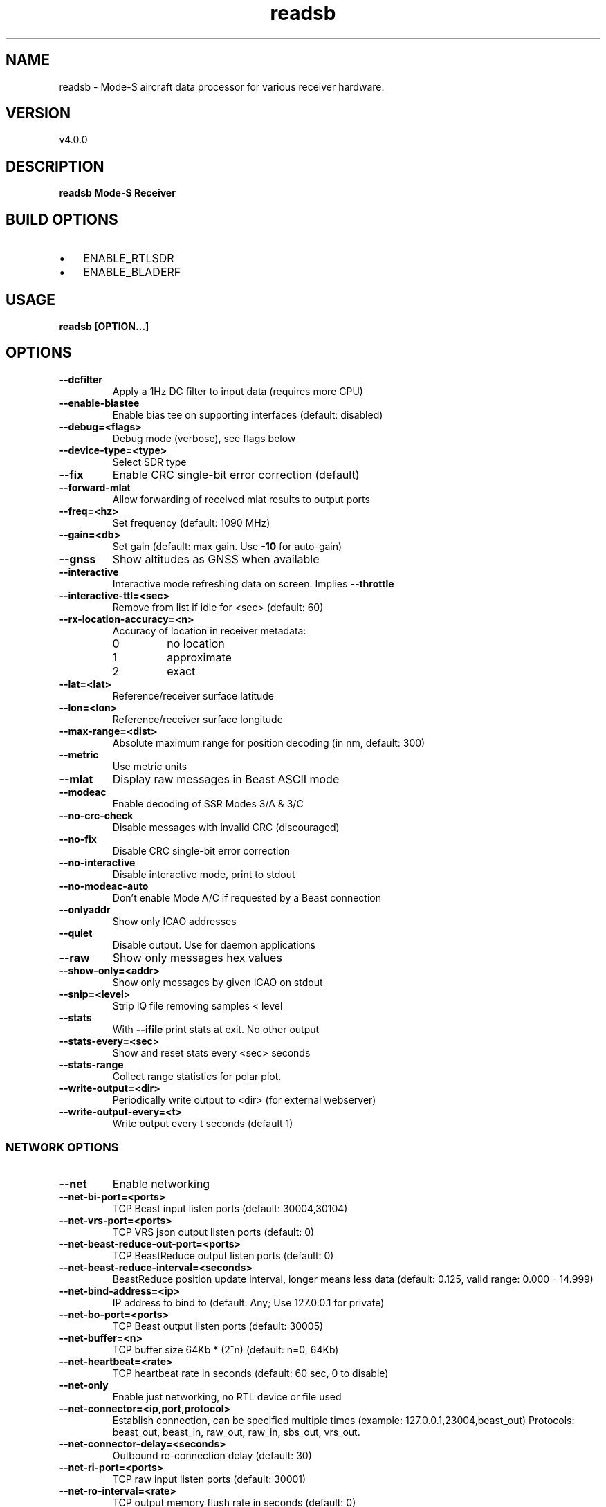 .TH "readsb" 1 "12 December 2019" "" ""
.RS
.SH NAME
readsb \- Mode-S aircraft data processor for various receiver hardware.
.SH VERSION
v4.0.0
.SH DESCRIPTION
\fBreadsb Mode-S Receiver
.SH BUILD OPTIONS
.IP \(bu 3
ENABLE_RTLSDR
.IP \(bu 3
ENABLE_BLADERF
.SH USAGE
\fBreadsb [OPTION\.\.\.]
.SH OPTIONS
.TP
.B
\fB--dcfilter\fP
Apply a 1Hz DC filter to input data (requires more
CPU)
.TP
.B
\fB--enable-biastee\fP
Enable bias tee on supporting interfaces (default: disabled)
.TP
.B
\fB--debug\fP=<flags>
Debug mode (verbose), see flags below
.TP
.B
\fB--device-type\fP=<type>
Select SDR type
.TP
.B
\fB--fix\fP
Enable CRC single-bit error correction (default)
.TP
.B
\fB--forward-mlat\fP
Allow forwarding of received mlat results to
output ports
.TP
.B
\fB--freq\fP=<hz>
Set frequency (default: 1090 MHz)
.TP
.B
\fB--gain\fP=<db>
Set gain (default: max gain. Use \fB-10\fP for
auto-gain)
.TP
.B
\fB--gnss\fP
Show altitudes as GNSS when available
.TP
.B
\fB--interactive\fP
Interactive mode refreshing data on screen.
Implies \fB--throttle\fP
.TP
.B
\fB--interactive-ttl\fP=<sec>
Remove from list if idle for <sec> (default: 60)
.TP
.B
\fB--rx-location-accuracy\fP=<n>
Accuracy of location in receiver metadata:
.RS
.IP 0
no location
.IP 1
approximate
.IP 2
exact
.RE
.RE
.TP
.B
\fB--lat\fP=<lat>
Reference/receiver surface latitude
.TP
.B
\fB--lon\fP=<lon>
Reference/receiver surface longitude
.TP
.B
\fB--max-range\fP=<dist>
Absolute maximum range for position decoding (in
nm, default: 300)
.TP
.B
\fB--metric\fP
Use metric units
.TP
.B
\fB--mlat\fP
Display raw messages in Beast ASCII mode
.TP
.B
\fB--modeac\fP
Enable decoding of SSR Modes 3/A & 3/C
.TP
.B
\fB--no-crc-check\fP
Disable messages with invalid CRC (discouraged)
.TP
.B
\fB--no-fix\fP
Disable CRC single-bit error correction
.TP
.B
\fB--no-interactive\fP
Disable interactive mode, print to stdout
.TP
.B
\fB--no-modeac-auto\fP
Don't enable Mode A/C if requested by a Beast
connection
.TP
.B
\fB--onlyaddr\fP
Show only ICAO addresses
.TP
.B
\fB--quiet\fP
Disable output. Use for daemon applications
.TP
.B
\fB--raw\fP
Show only messages hex values
.TP
.B
\fB--show-only\fP=<addr>
Show only messages by given ICAO on stdout
.TP
.B
\fB--snip\fP=<level>
Strip IQ file removing samples < level
.TP
.B
\fB--stats\fP
With \fB--ifile\fP print stats at exit. No other output
.TP
.B
\fB--stats-every\fP=<sec>
Show and reset stats every <sec> seconds
.TP
.B
\fB--stats-range\fP
Collect range statistics for polar plot.
.TP
.B
\fB--write-output\fP=<dir>
Periodically write output to <dir> (for
external webserver)
.TP
.B
\fB--write-output-every\fP=<t>
Write output every t seconds (default 1)
.SS  NETWORK OPTIONS
.TP
.B
\fB--net\fP
Enable networking
.TP
.B
\fB--net-bi-port\fP=<ports>
TCP Beast input listen ports (default:
30004,30104)
.TP
.B
\fB--net-vrs-port\fP=<ports>
TCP VRS json output listen ports (default: 0)
.TP
.B
\fB--net-beast-reduce-out-port\fP=<ports>
TCP BeastReduce output listen ports (default: 0)
.TP
.B
\fB--net-beast-reduce-interval\fP=<seconds>
BeastReduce position update interval, longer means less data
(default: 0.125, valid range: 0.000 - 14.999)
.TP
.B
\fB--net-bind-address\fP=<ip>
IP address to bind to (default: Any; Use 127.0.0.1 for private)
.TP
.B
\fB--net-bo-port\fP=<ports>
TCP Beast output listen ports (default: 30005)
.TP
.B
\fB--net-buffer\fP=<n>
TCP buffer size 64Kb * (2^n) (default: n=0, 64Kb)
.TP
.B
\fB--net-heartbeat\fP=<rate>
TCP heartbeat rate in seconds (default: 60 sec, 0 to disable)
.TP
.B
\fB--net-only\fP
Enable just networking, no RTL device or file used
.TP
.B
\fB--net-connector\fP=<ip,port,protocol>
Establish connection, can be specified multiple times (example: 127.0.0.1,23004,beast_out) Protocols: beast_out, beast_in, raw_out, raw_in, sbs_out, vrs_out.
.TP
.B
\fB--net-connector-delay\fP=<seconds>
Outbound re-connection delay (default: 30)
.TP
.B
\fB--net-ri-port\fP=<ports>
TCP raw input listen ports  (default: 30001)
.TP
.B
\fB--net-ro-interval\fP=<rate>
TCP output memory flush rate in seconds
(default: 0)
.TP
.B
\fB--net-ro-port\fP=<ports>
TCP raw output listen ports (default: 30002)
.TP
.B
\fB--net-ro-size\fP=<size>
TCP output minimum size (default: 0)
.TP
.B
\fB--net-sbs-port\fP=<ports>
TCP BaseStation output listen ports (default: 30003)
.RE
.TP
.B
\fB--net-verbatim\fP
Forward messages unchanged
.SS  RTLSDR OPTIONS
.I
use with \fB--device-type\fP rtlsdr
.TP
.B
\fB--device\fP=<index|serial>
Select device by index or serial number
.TP
.B
\fB--enable-agc\fP
Enable digital AGC (not tuner AGC!)
.TP
.B
\fB--ppm\fP=<correction>
Set oscillator frequency correction in PPM
.SS  BLADERF OPTIONS
.I
use with \fB--device-type\fP bladerf
.TP
.B
\fB--bladerf-bandwidth\fP=<hz>
Set LPF bandwidth ('bypass' to bypass the
LPF)
.TP
.B
\fB--bladerf-decimation\fP=<N>
Assume FPGA decimates by a factor of N
.TP
.B
\fB--bladerf-fpga\fP=<path>
Use alternative FPGA bitstream ('' to disable FPGA load)
.TP
.B
\fB--device\fP=<ident>
Select device by bladeRF 'device identifier'
.SS  MODES BEAST OPTIONS
.I
use with \fB--device-type\fP modesbeast
.PP
Beast binary protocol and hardware handshake are always enabled.
.TP
.B
\fB--beast-crc-off\fP
Turn OFF CRC checking
.TP
.B
\fB--beast-df045-on\fP
Turn ON DF0/4/5 filter
.TP
.B
\fB--beast-df1117-on\fP
Turn ON DF11/17-only filter
.TP
.B
\fB--beast-fec-off\fP
Turn OFF forward error correction
.TP
.B
\fB--beast-mlat-off\fP
Turn OFF MLAT time stamps
.TP
.B
\fB--beast-modeac\fP
Turn ON mode A/C
.TP
.B
\fB--beast-serial\fP=<path>
Path to Beast serial device (default /dev/ttyUSB0)
.SS  GNS HULC OPTIONS
.I
use with \fB--device-type\fP gnshulc
.PP
Beast binary protocol and hardware handshake are always enabled.
.TP
.B
\fB--beast-serial\fP=<path>
Path to GNS HULC serial device (default /dev/ttyUSB0)
.SS  ADALM-Pluto OPTIONS
.I
use with \fB--device-type\fP plutosdr
.PP
Default device expected at hostname 'pluto.local'.
.TP
.B
\fB--pluto-uri\fP=<USB URI>
Create USB context from URI (eg. usb:1.2.5)
.TP
.B
\fB--pluto-network\fP=<hostname or IP>
Create network context from hostname or IP (default pluto.local)
.SS  IFILE OPTIONS
.I
use with \fB--ifile\fP
.TP
.B
\fB--ifile\fP=<path>
Read samples from given file ('-' for stdin)
.TP
.B
\fB--iformat\fP=<type>
Set sample format (UC8, SC16, SC16Q11)
.TP
.B
\fB--throttle\fP
Process samples at the original capture speed
.SS  HELP OPTIONS
.TP
.B
-?, \fB--help\fP
Give this help list
.TP
.B
\fB--usage\fP
Give a short usage message
.TP
.B
\fB-V\fP, \fB--version\fP
Print program version
.SH DEBUG MODE FLAGS
.TP
.B
d
Log frames decoded with errors
.TP
.B
D
Log frames decoded with zero errors
.TP
.B
c
Log frames with bad CRC
.TP
.B
C
Log frames with good CRC
.TP
.B
p
Log frames with bad preamble
.TP
.B
n
Log network debugging info
.TP
.B
j
Log frames to frames.js, loadable by debug.html
.PP
.SH BUGS
Report bugs to Michael Wolf <michael@mictronics.de>.
.SH AUTHOR
Michael Wolf

